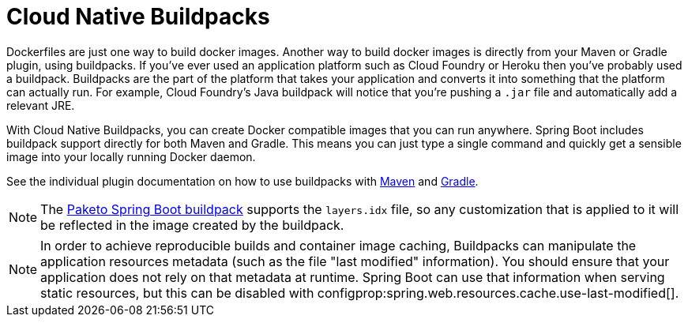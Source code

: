 [[container-images.buildpacks]]
= Cloud Native Buildpacks

Dockerfiles are just one way to build docker images.
Another way to build docker images is directly from your Maven or Gradle plugin, using buildpacks.
If you’ve ever used an application platform such as Cloud Foundry or Heroku then you’ve probably used a buildpack.
Buildpacks are the part of the platform that takes your application and converts it into something that the platform can actually run.
For example, Cloud Foundry’s Java buildpack will notice that you’re pushing a `.jar` file and automatically add a relevant JRE.

With Cloud Native Buildpacks, you can create Docker compatible images that you can run anywhere.
Spring Boot includes buildpack support directly for both Maven and Gradle.
This means you can just type a single command and quickly get a sensible image into your locally running Docker daemon.

See the individual plugin documentation on how to use buildpacks with xref:maven-plugin:build-image.adoc#build-image[Maven] and xref:gradle-plugin:packaging-oci-image.adoc[Gradle].

NOTE: The https://github.com/paketo-buildpacks/spring-boot[Paketo Spring Boot buildpack] supports the `layers.idx` file, so any customization that is applied to it will be reflected in the image created by the buildpack.

NOTE: In order to achieve reproducible builds and container image caching, Buildpacks can manipulate the application resources metadata (such as the file "last modified" information).
You should ensure that your application does not rely on that metadata at runtime.
Spring Boot can use that information when serving static resources, but this can be disabled with configprop:spring.web.resources.cache.use-last-modified[].
